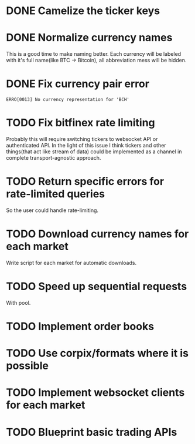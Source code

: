 * DONE Camelize the ticker keys
  CLOSED: [2017-08-15 Tue 12:51]
* DONE Normalize currency names
  CLOSED: [2017-08-15 Tue 20:37]
  This is a good time to make naming better. Each currency will be labeled
  with it's full name(like BTC -> Bitcoin), all abbreviation mess will be hidden.
* DONE Fix currency pair error
  CLOSED: [2017-08-17 Thu 01:11]
  =ERRO[0013] No currency representation for 'BCH'=
* TODO Fix bitfinex rate limiting
  Probably this will require switching tickers to websocket API
  or authenticated API.
  In the light of this issue I think tickers and other things(that act like stream of data)
  could be implemented as a channel in complete transport-agnostic approach.
* TODO Return specific errors for rate-limited queries
  So the user could handle rate-limiting.
* TODO Download currency names for each market
  Write script for each market for automatic downloads.
* TODO Speed up sequential requests
  With pool.
* TODO Implement order books
* TODO Use corpix/formats where it is possible
* TODO Implement websocket clients for each market
* TODO Blueprint basic trading APIs

